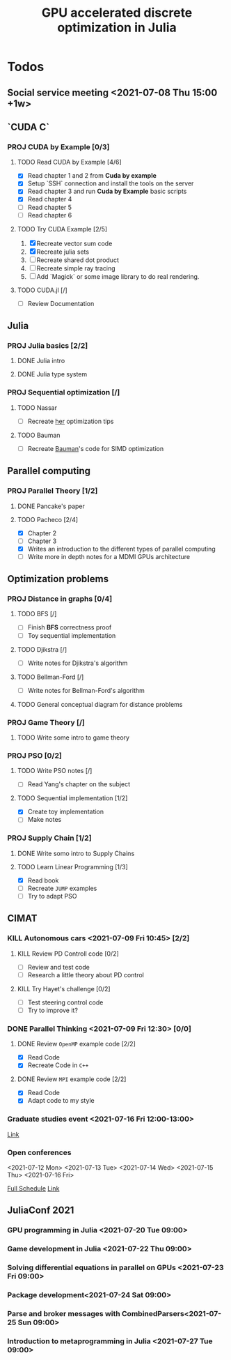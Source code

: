 #+title: GPU accelerated discrete optimization in Julia

* Todos
** Social service meeting <2021-07-08 Thu 15:00 +1w>

** `CUDA C`
*** PROJ CUDA by Example [0/3]
**** TODO Read CUDA by Example [4/6]
+ [X] Read chapter 1 and 2 from *Cuda by example*
+ [X] Setup `SSH` connection and install the tools on the server
+ [X] Read chapter 3 and run *Cuda by Example* basic scripts
+ [X] Read chapter 4
+ [ ] Read chapter 5
+ [ ] Read chapter 6
**** TODO Try CUDA Example [2/5]
1. [X] Recreate vector sum code
2. [X] Recreate julia sets
3. [ ] Recreate shared dot product
4. [ ] Recreate simple ray tracing
5. [ ] Add `Magick` or some image library to do real rendering.
**** TODO CUDA.jl [/]
+ [ ] Review Documentation
** Julia
*** PROJ Julia basics [2/2]
**** DONE Julia intro
CLOSED: [2021-07-08 Thu 15:22]
**** DONE Julia type system
CLOSED: [2021-07-08 Thu 15:22]
*** PROJ Sequential optimization [/]
**** TODO Nassar
+ [ ] Recreate [[youtube:https://youtu.be/S5R8zXJOsUQ][her]] optimization tips
**** TODO Bauman
+ [ ] Recreate [[https://juliaacademy.com/p/parallel-computing][Bauman]]'s code for SIMD optimization

** Parallel computing
*** PROJ Parallel Theory [1/2]
**** DONE Pancake's paper
CLOSED: [2021-07-08 Thu 15:22]
**** TODO Pacheco [2/4]
+ [X] Chapter 2
+ [ ] Chapter 3
+ [X] Writes an introduction to the different types of parallel computing
+ [ ] Write more in depth notes for a MDMI GPUs architecture

** Optimization problems
*** PROJ Distance in graphs [0/4]
**** TODO BFS [/]
+ [-] Finish *BFS* correctness proof
+ [ ] Toy sequential implementation
**** TODO Djikstra [/]
+ [ ] Write notes for Djikstra's algorithm
**** TODO Bellman-Ford [/]
+ [ ] Write notes for Bellman-Ford's algorithm
**** TODO General conceptual diagram for distance problems
*** PROJ Game Theory [/]
**** TODO Write some intro to game theory
*** PROJ PSO [0/2]
**** TODO Write PSO notes [/]
+ [ ] Read Yang's chapter on the subject
**** TODO Sequential implementation [1/2]
+ [X] Create toy implementation
+ [ ] Make notes
*** PROJ Supply Chain [1/2]
**** DONE Write somo intro to Supply Chains
CLOSED: [2021-08-25 Wed 20:21]
**** TODO Learn Linear Programming [1/3]
SCHEDULED: <2021-08-21 Sat 19:30>
:LOGBOOK:
CLOCK: [2021-07-28 Wed 16:22]--[2021-07-28 Wed 16:51] =>  0:29
CLOCK: [2021-07-28 Wed 14:27]--[2021-07-28 Wed 14:55] =>  0:28
CLOCK: [2021-07-28 Wed 13:56]--[2021-07-28 Wed 14:21] =>  0:25
:END:
+ [X] Read book
+ [ ] Recreate ~JUMP~ examples
+ [ ] Try to adapt PSO

** CIMAT
*** KILL Autonomous cars <2021-07-09 Fri 10:45> [2/2]
CLOSED: [2021-07-09 Fri 15:12]
**** KILL Review PD Controll code [0/2]
CLOSED: [2021-07-09 Fri 15:12] SCHEDULED: <2021-07-08 Thu>
+ [ ] Review and test code
+ [ ] Research a little theory about PD control
**** KILL Try Hayet's challenge [0/2]
CLOSED: [2021-07-09 Fri 15:12] SCHEDULED: <2021-07-08 Thu>
+ [ ] Test steering control code
+ [ ] Try to improve it?

*** DONE Parallel Thinking <2021-07-09 Fri 12:30> [0/0]
CLOSED: [2021-07-18 Sun 21:41]
**** DONE Review ~OpenMP~ example code [2/2]
CLOSED: [2021-07-09 Fri 14:52] SCHEDULED: <2021-07-08 Thu>
:LOGBOOK:
CLOCK: [2021-07-09 Fri 14:45]--[2021-07-09 Fri 14:52] =>  0:07
CLOCK: [2021-07-09 Fri 11:31]--[2021-07-09 Fri 11:57] =>  0:26
CLOCK: [2021-07-09 Fri 01:39]--[2021-07-09 Fri 02:05] =>  0:26
CLOCK: [2021-07-09 Fri 01:09]--[2021-07-09 Fri 01:34] =>  0:25
:END:
+ [X] Read Code
+ [X] Recreate Code in ~C++~
**** DONE Review ~MPI~ example code [2/2]
CLOSED: [2021-07-15 Thu 11:38] SCHEDULED: <2021-07-08 Thu>
:LOGBOOK:
CLOCK: [2021-07-15 Thu 11:35]--[2021-07-15 Thu 11:38] =>  0:03
:END:
+ [X] Read Code
+ [X] Adapt code to my style
*** Graduate studies event <2021-07-16 Fri 12:00-13:00>
[[https://vc-conacyt.bluejeans.com/435087137][Link]]

*** Open conferences
<2021-07-12 Mon> <2021-07-13 Tue> <2021-07-14 Wed>
<2021-07-15 Thu> <2021-07-16 Fri>

[[https://veranos2021.eventos.cimat.mx/node/1622/][Full Schedule]]
[[https://zoom.us/j/98513728805?pwd=ZW9lZUtyVTJidU45VTJNL1JpdU1YUT09][Link]]
** JuliaConf 2021
*** GPU programming in Julia <2021-07-20 Tue 09:00>
*** Game development in Julia <2021-07-22 Thu 09:00>
*** Solving differential equations in parallel on GPUs <2021-07-23 Fri 09:00>
*** Package development<2021-07-24 Sat 09:00>
*** Parse and broker messages with CombinedParsers<2021-07-25 Sun 09:00>
*** Introduction to metaprogramming in Julia <2021-07-27 Tue 09:00>
